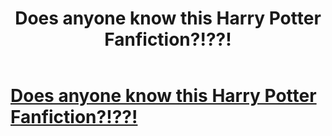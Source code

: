 #+TITLE: Does anyone know this Harry Potter Fanfiction?!??!

* [[https://www.reddit.com/r/harrypotterfanfiction/comments/cw91bz/does_anyone_know_this_harry_potter_fanfiction/][Does anyone know this Harry Potter Fanfiction?!??!]]
:PROPERTIES:
:Author: Smurfette0795
:Score: 1
:DateUnix: 1566942458.0
:DateShort: 2019-Aug-28
:FlairText: What's That Fic?
:END:
